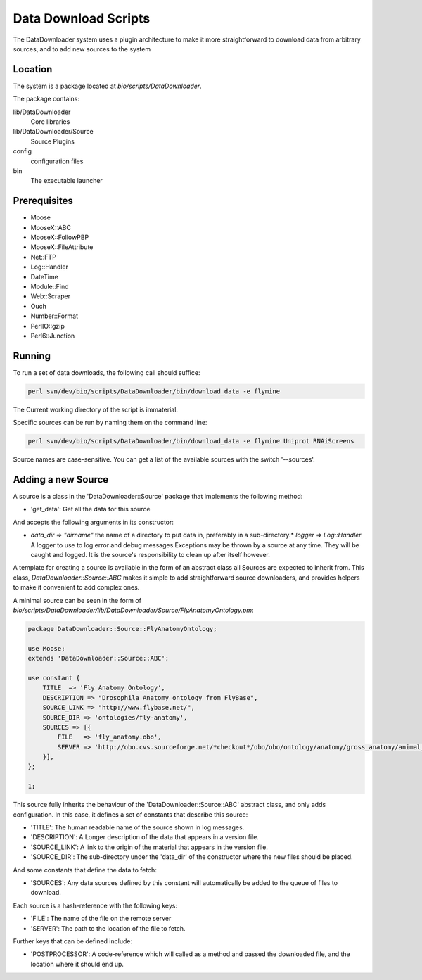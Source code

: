 Data Download Scripts
================================

The DataDownloader system uses a plugin architecture to make it more straightforward to download data from arbitrary sources, and to add new sources to the system

Location
-----------------

The system is a package located at `bio/scripts/DataDownloader`.

The package contains:

lib/DataDownloader
  Core libraries

lib/DataDownloader/Source
  Source Plugins

config
  configuration files
  
bin
    The executable launcher

Prerequisites
------------------------------

* Moose
* MooseX::ABC
* MooseX::FollowPBP
* MooseX::FileAttribute
* Net::FTP
* Log::Handler
* DateTime
* Module::Find
* Web::Scraper
* Ouch
* Number::Format
* PerlIO::gzip
* Perl6::Junction

Running
---------------------------

To run a set of data downloads, the following call should suffice:

.. code-block:: bash

    perl svn/dev/bio/scripts/DataDownloader/bin/download_data -e flymine


The Current working directory of the script is immaterial.

Specific sources can be run by naming them on the command line:

.. code-block:: bash

    perl svn/dev/bio/scripts/DataDownloader/bin/download_data -e flymine Uniprot RNAiScreens

Source names are case-sensitive. You can get a list of the available sources with the
switch '--sources'.

Adding a new Source
--------------------------

A source is a class in the 'DataDownloader::Source' package
that implements the following method:

* 'get_data': Get all the data for this source

And accepts the following arguments in its constructor:

* `data_dir => "dirname"` the name of a directory to put data in, preferably in a sub-directory.* `logger => Log::Handler` A logger to use to log error and debug messages.Exceptions may be thrown by a source at any time. They will be caught and logged. It is the source's responsibility to clean up after itself however.

A template for creating a source is available in the form of an abstract class all Sources are expected to inherit from. This class, `DataDownloader::Source::ABC` makes it simple to add straightforward source downloaders, and provides helpers to make it convenient to add complex ones.

A minimal source can be seen in the form of `bio/scripts/DataDownloader/lib/DataDownloader/Source/FlyAnatomyOntology.pm`:

.. code-block:: perl

  package DataDownloader::Source::FlyAnatomyOntology;

  use Moose;
  extends 'DataDownloader::Source::ABC';

  use constant {
      TITLE  => 'Fly Anatomy Ontology',
      DESCRIPTION => "Drosophila Anatomy ontology from FlyBase",
      SOURCE_LINK => "http://www.flybase.net/",
      SOURCE_DIR => 'ontologies/fly-anatomy',
      SOURCES => [{
          FILE   => 'fly_anatomy.obo',
          SERVER => 'http://obo.cvs.sourceforge.net/*checkout*/obo/obo/ontology/anatomy/gross_anatomy/animal_gross_anatomy/fly',
      }],
  };

  1;


This source fully inherits the behaviour of the 'DataDownloader::Source::ABC' abstract class,
and only adds configuration. In this case, it defines a set of constants that describe this source:

* 'TITLE': The human readable name of the source shown in log messages.
* 'DESCRIPTION': A Longer description of the data that appears in a version file.
* 'SOURCE_LINK': A link to the origin of the material that appears in the version file.
* 'SOURCE_DIR': The sub-directory under the 'data_dir' of the constructor where the new files should be placed.

And some constants that define the data to fetch:

* 'SOURCES': Any data sources defined by this constant will automatically be added to the queue of files to download. 

Each source is a hash-reference with the following keys:

* 'FILE': The name of the file on the remote server
* 'SERVER': The path to the location of the file to fetch.

Further keys that can be defined include:

* 'POSTPROCESSOR': A code-reference which will called as a method and passed the downloaded file, and the location where it should end up.

.. index:: data downloading
